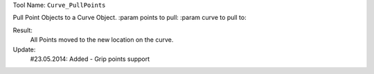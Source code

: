 
Tool Name: ``Curve_PullPoints``

.. index:: Curve_PullPoints (Tool)

.. _tools.curve_pullpoints:

Pull Point Objects to a Curve Object.
:param points to pull:
:param curve to pull to:

Result:
    All Points moved to the new location on the curve.

Update:
    #23.05.2014:
    Added - Grip points support
